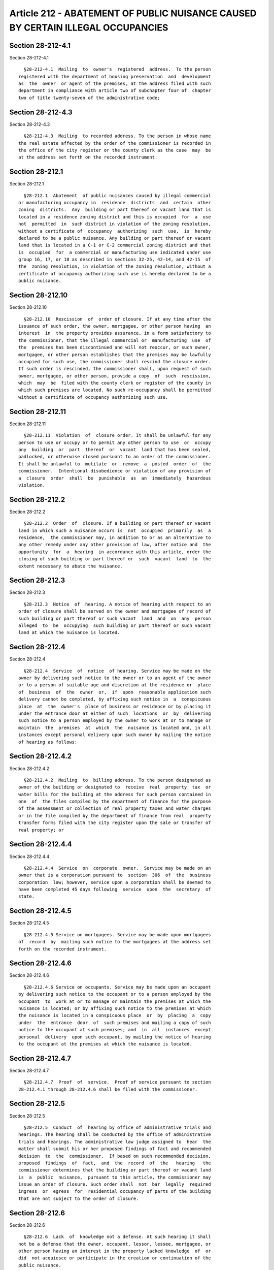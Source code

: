 Article 212 - ABATEMENT OF PUBLIC NUISANCE CAUSED BY CERTAIN ILLEGAL OCCUPANCIES
================================================================================

Section 28-212-4.1
------------------

Section 28-212-4.1 ::    
        
     
        §28-212-4.1  Mailing  to  owner's  registered  address.  To the person
      registered with the department of housing preservation  and  development
      as  the  owner  or agent of the premises, at the address filed with such
      department in compliance with article two of subchapter four of  chapter
      two of title twenty-seven of the administrative code;
    
    
    
    
    
    
    

Section 28-212-4.3
------------------

Section 28-212-4.3 ::    
        
     
        §28-212-4.3  Mailing  to recorded address. To the person in whose name
      the real estate affected by the order of the commissioner is recorded in
      the office of the city register or the county clerk as the case  may  be
      at the address set forth on the recorded instrument.
    
    
    
    
    
    
    

Section 28-212.1
----------------

Section 28-212.1 ::    
        
     
        §28-212.1  Abatement  of public nuisances caused by illegal commercial
      or manufacturing occupancy in  residence  districts  and  certain  other
      zoning  districts.  Any  building or part thereof or vacant land that is
      located in a residence zoning district and this is occupied  for  a  use
      not  permitted  in  such district in violation of the zoning resolution,
      without a certificate of  occupancy  authorizing  such  use,  is  hereby
      declared to be a public nuisance. Any building or part thereof or vacant
      land that is located in a C-1 or C-2 commercial zoning district and that
      is  occupied  for  a commercial or manufacturing use indicated under use
      group 16, 17, or 18 as described in sections 32-25, 42-14, and 42-15  of
      the  zoning resolution, in violation of the zoning resolution, without a
      certificate of occupancy authorizing such use is hereby declared to be a
      public nuisance.
    
    
    
    
    
    
    

Section 28-212.10
-----------------

Section 28-212.10 ::    
        
     
        §28-212.10  Rescission  of  order of closure. If at any time after the
      issuance of such order, the owner, mortgagee, or other person having  an
      interest  in  the property provides assurance, in a form satisfactory to
      the commissioner, that the illegal commercial or  manufacturing  use  of
      the  premises has been discontinued and will not reoccur, or such owner,
      mortgagee, or other person establishes that the premises may be lawfully
      occupied for such use, the commissioner shall rescind the closure order.
      If such order is rescinded, the commissioner shall, upon request of such
      owner, mortgagee, or other person, provide a copy  of  such  rescission,
      which  may  be  filed with the county clerk or register of the county in
      which such premises are located. No such re-occupancy shall be permitted
      without a certificate of occupancy authorizing such use.
    
    
    
    
    
    
    

Section 28-212.11
-----------------

Section 28-212.11 ::    
        
     
        §28-212.11  Violation  of  closure order. It shall be unlawful for any
      person to use or occupy or to permit any other person to use  or  occupy
      any  building  or  part  thereof  or  vacant  land that has been sealed,
      padlocked, or otherwise closed pursuant to an order of the commissioner.
      It shall be unlawful to  mutilate  or  remove  a  posted  order  of  the
      commissioner.  Intentional disobedience or violation of any provision of
      a  closure  order  shall  be  punishable  as  an  immediately  hazardous
      violation.
    
    
    
    
    
    
    

Section 28-212.2
----------------

Section 28-212.2 ::    
        
     
        §28-212.2  Order  of  closure. If a building or part thereof or vacant
      land in which such a nuisance occurs is  not  occupied  primarily  as  a
      residence,  the commissioner may, in addition to or as an alternative to
      any other remedy under any other provision of law, after notice and  the
      opportunity  for  a  hearing  in accordance with this article, order the
      closing of such building or part thereof or  such  vacant  land  to  the
      extent necessary to abate the nuisance.
    
    
    
    
    
    
    

Section 28-212.3
----------------

Section 28-212.3 ::    
        
     
        §28-212.3  Notice  of  hearing. A notice of hearing with respect to an
      order of closure shall be served on the owner and mortgagee of record of
      such building or part thereof or such vacant  land  and  on  any  person
      alleged  to  be  occupying  such building or part thereof or such vacant
      land at which the nuisance is located.
    
    
    
    
    
    
    

Section 28-212.4
----------------

Section 28-212.4 ::    
        
     
        §28-212.4  Service  of  notice  of hearing. Service may be made on the
      owner by delivering such notice to the owner or to an agent of the owner
      or to a person of suitable age and discretion at the residence or  place
      of  business  of  the  owner  or,  if  upon  reasonable application such
      delivery cannot be completed, by affixing such notice in  a  conspicuous
      place  at  the  owner's  place of business or residence or by placing it
      under the entrance door at either of such  locations  or  by  delivering
      such notice to a person employed by the owner to work at or to manage or
      maintain  the  premises  at  which  the  nuisance is located and, in all
      instances except personal delivery upon such owner by mailing the notice
      of hearing as follows:
    
    
    
    
    
    
    

Section 28-212.4.2
------------------

Section 28-212.4.2 ::    
        
     
        §28-212.4.2  Mailing  to  billing address. To the person designated as
      owner of the building or designated to  receive  real  property  tax  or
      water bills for the building at the address for such person contained in
      one  of  the files compiled by the department of finance for the purpose
      of the assessment or collection of real property taxes and water charges
      or in the file compiled by the department of finance from real  property
      transfer forms filed with the city register upon the sale or transfer of
      real property; or
    
    
    
    
    
    
    

Section 28-212.4.4
------------------

Section 28-212.4.4 ::    
        
     
        §28-212.4.4  Service  on  corporate  owner.  Service may be made on an
      owner that is a corporation pursuant to  section  306  of  the  business
      corporation  law; however, service upon a corporation shall be deemed to
      have been completed 45 days following  service  upon  the  secretary  of
      state.
    
    
    
    
    
    
    

Section 28-212.4.5
------------------

Section 28-212.4.5 ::    
        
     
        §28-212.4.5 Service on mortgagees. Service may be made upon mortgagees
      of  record  by  mailing such notice to the mortgagees at the address set
      forth on the recorded instrument.
    
    
    
    
    
    
    

Section 28-212.4.6
------------------

Section 28-212.4.6 ::    
        
     
        §28-212.4.6 Service on occupants. Service may be made upon an occupant
      by delivering such notice to the occupant or to a person employed by the
      occupant  to  work at or to manage or maintain the premises at which the
      nuisance is located; or by affixing such notice to the premises at which
      the nuisance is located in a conspicuous place  or  by  placing  a  copy
      under  the  entrance  door  of  such premises and mailing a copy of such
      notice to the occupant at such premises; and  in  all  instances  except
      personal  delivery  upon such occupant, by mailing the notice of hearing
      to the occupant at the premises at which the nuisance is located.
    
    
    
    
    
    
    

Section 28-212.4.7
------------------

Section 28-212.4.7 ::    
        
     
        §28-212.4.7  Proof  of  service.  Proof of service pursuant to section
      28-212.4.1 through 28-212.4.6 shall be filed with the commissioner.
    
    
    
    
    
    
    

Section 28-212.5
----------------

Section 28-212.5 ::    
        
     
        §28-212.5  Conduct  of  hearing by office of administrative trials and
      hearings. The hearing shall be conducted by the office of administrative
      trials and hearings. The administrative law judge assigned to  hear  the
      matter shall submit his or her proposed findings of fact and recommended
      decision  to  the  commissioner.  If based on such recommended decision,
      proposed  findings  of  fact,  and  the  record  of  the   hearing   the
      commissioner determines that the building or part thereof or vacant land
      is  a  public  nuisance,  pursuant to this article, the commissioner may
      issue an order of closure. Such order shall  not  bar  legally  required
      ingress  or  egress  for  residential occupancy of parts of the building
      that are not subject to the order of closure.
    
    
    
    
    
    
    

Section 28-212.6
----------------

Section 28-212.6 ::    
        
     
        §28-212.6  Lack  of  knowledge not a defense. At such hearing it shall
      not be a defense that the owner, occupant, lessor, lessee, mortgagee, or
      other person having an interest in the property lacked knowledge  of  or
      did  not acquiesce or participate in the creation or continuation of the
      public nuisance.
    
    
    
    
    
    
    

Section 28-212.7
----------------

Section 28-212.7 ::    
        
     
        §28-212.7  Closure  not an act of possession. A closure ordered by the
      commissioner pursuant to this article shall not  constitute  an  act  of
      possession, ownership, or control by the city over the closed premises.
    
    
    
    
    
    
    

Section 28-212.8
----------------

Section 28-212.8 ::    
        
     
        §28-212.8  Posting  of  order of closure. An order of closure shall be
      posted at the building or part  thereof  or  vacant  land  that  is  the
      subject  of  such order, and shall be mailed to the record owner of such
      premises, and any record mortgagee at the address for  such  person  set
      forth  in the recorded instrument, and to the person designated as owner
      or agent of the building or designated to receive real property  tax  or
      water bills for the building at the address for such person contained in
      one  of  the files compiled by the department of finance for the purpose
      of the assessment or collection of real property taxes and water charges
      or in the file compiled by the department of finance from real  property
      transfer forms filed with the city register upon the sale or transfer of
      real  property. A copy shall also be filed with county clerk or register
      of the county in which such premises are located. Such filing  shall  be
      notice  of  the  order  to  any subsequent owner and such owner shall be
      subject to such order.
    
    
    
    
    
    
    

Section 28-212.9
----------------

Section 28-212.9 ::    
        
     
        §28-212.9  Enforcement  of order of closure. On the tenth business day
      after the posting of such order and upon the written  directive  of  the
      commissioner, police officers and authorized employees of the department
      shall  act  upon  and  enforce  such  order  by  sealing, padlocking, or
      otherwise preventing access to the premises in a manner  that  will  not
      bar  legally  required  ingress  or  egress for residential occupancy of
      parts of the building that are not subject to the closure order.
    
    
    
    
    
    
    

